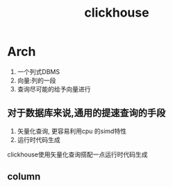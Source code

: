 #+title:  clickhouse
* Arch
1. 一个列式DBMS
2. 向量:列的一段
3. 查询尽可能的给予向量进行
** 对于数据库来说,通用的提速查询的手段
1. 矢量化查询, 更容易利用cpu 的simd特性
2. 运行时代码生成
clickhouse使用矢量化查询搭配一点运行时代码生成
** column

